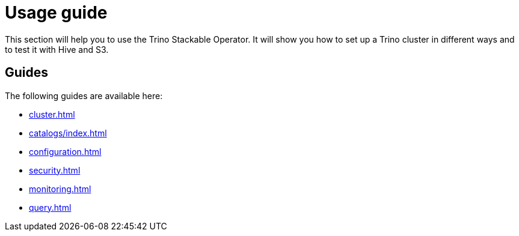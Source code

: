 = Usage guide

This section will help you to use the Trino Stackable Operator. It will show you how to set up a Trino cluster in different ways and to test it with Hive and S3.

== Guides

The following guides are available here:

* xref:cluster.adoc[]
* xref:catalogs/index.adoc[]
* xref:configuration.adoc[]
* xref:security.adoc[]
* xref:monitoring.adoc[]
* xref:query.adoc[]
